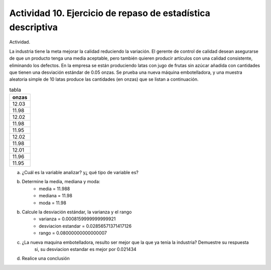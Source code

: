 ************************************************************
Actividad 10. Ejercicio de repaso de estadística descriptiva
************************************************************
Actividad.

La industria tiene la meta mejorar la calidad reduciendo la variación. El gerente de
control de calidad desean asegurarse de que un producto tenga una media
aceptable, pero también quieren producir artículos con una calidad consistente,
eliminando los defectos. En la empresa se están produciendo latas con jugo de frutas
sin azúcar añadida con cantidades que tienen una desviación estándar de 0.05
onzas. Se prueba una nueva máquina embotelladora, y una muestra aleatoria
simple de 10 latas produce las cantidades (en onzas) que se listan a continuación.

.. csv-table:: tabla
   :header: "onzas"
   :widths: 5

	12.03
	11.98
	12.02
	11.98
	11.95
	12.02
	11.98
	12.01
	11.96
	11.95

a) ¿Cuál es la variable analizar? y¿ qué tipo de variable es?
b) Determine la media, mediana y moda:
	* media = 11.988
	* mediana = 11.98
	* moda = 11.98
b) Calcule la desviación estándar, la varianza y el rango
	* varianza = 0.0008159999999999921
	* desviacion estandar = 0.02856571371417126
	* rango = 0.08000000000000007
c) ¿La nueva maquina embotelladora, resulto ser mejor que la que ya tenia la industria? Demuestre su respuesta
	si, su desviacion estandar es mejor por 0.021434
d) Realice una conclusión
